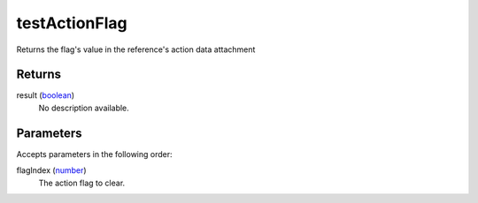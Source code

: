 testActionFlag
====================================================================================================

Returns the flag's value in the reference's action data attachment

Returns
----------------------------------------------------------------------------------------------------

result (`boolean`_)
    No description available.

Parameters
----------------------------------------------------------------------------------------------------

Accepts parameters in the following order:

flagIndex (`number`_)
    The action flag to clear.

.. _`boolean`: ../../../lua/type/boolean.html
.. _`number`: ../../../lua/type/number.html
